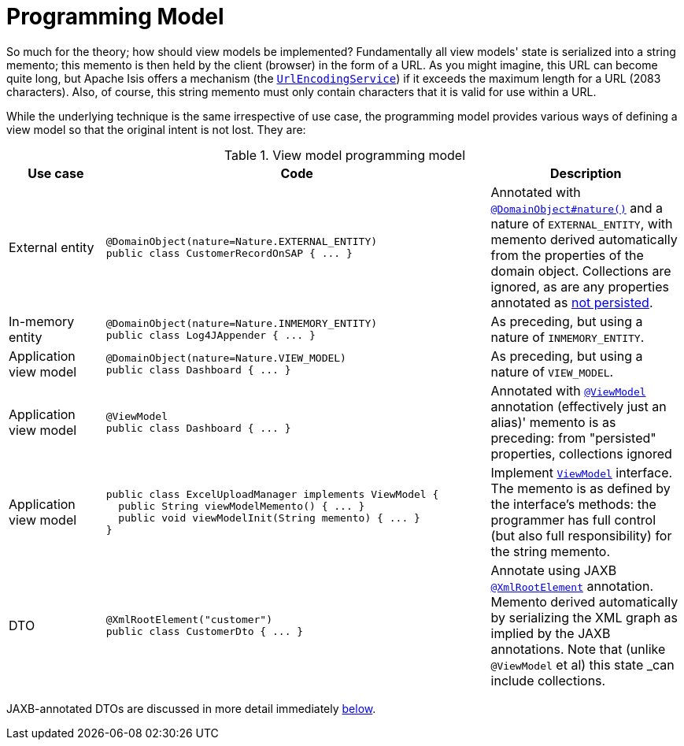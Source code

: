 [[_ugbtb_view-models_programming-model]]
= Programming Model
:Notice: Licensed to the Apache Software Foundation (ASF) under one or more contributor license agreements. See the NOTICE file distributed with this work for additional information regarding copyright ownership. The ASF licenses this file to you under the Apache License, Version 2.0 (the "License"); you may not use this file except in compliance with the License. You may obtain a copy of the License at. http://www.apache.org/licenses/LICENSE-2.0 . Unless required by applicable law or agreed to in writing, software distributed under the License is distributed on an "AS IS" BASIS, WITHOUT WARRANTIES OR  CONDITIONS OF ANY KIND, either express or implied. See the License for the specific language governing permissions and limitations under the License.
:_basedir: ../../
:_imagesdir: images/



So much for the theory; how should view models be implemented?  Fundamentally all view models' state is serialized into
a string memento; this memento is then held by the client (browser) in the form of a URL.  As you might imagine, this
URL can become quite long, but Apache Isis offers a mechanism (the xref:../rgsvc/rgsvc.adoc#_rgsvc_spi_UrlEncodingService[`UrlEncodingService`]) if it exceeds the maximum length for a URL
(2083 characters).  Also, of course, this string memento must only contain characters that it is valid for use within
a URL.

While the underlying technique is the same irrespective of use case, the programming model provides various ways of
defining a view model so that the original intent is not lost.  They are:

.View model programming model
[cols="1a,4a,2a", options="header"]
|===

| Use case
| Code
| Description


| External entity
|[source,java]
----
@DomainObject(nature=Nature.EXTERNAL_ENTITY)
public class CustomerRecordOnSAP { ... }
----
|Annotated with xref:../rgant/rgant.adoc#_rgant-DomainObject_nature[`@DomainObject#nature()`] and a nature of `EXTERNAL_ENTITY`, with memento derived automatically from the properties of the domain object.  Collections are ignored, as are any properties annotated as xref:../rgant/rgant.adoc#_rgant-Property_notPersisted[not persisted].

| In-memory entity
|[source,java]
----
@DomainObject(nature=Nature.INMEMORY_ENTITY)
public class Log4JAppender { ... }
----
|As preceding, but using a nature of `INMEMORY_ENTITY`.

|Application view model
|[source,java]
----
@DomainObject(nature=Nature.VIEW_MODEL)
public class Dashboard { ... }
----
|As preceding, but using a nature of `VIEW_MODEL`.

|Application view model
|
[source,java]
----
@ViewModel
public class Dashboard { ... }
----

|Annotated with xref:../rgant/rgant.adoc#_rgant-ViewModel[`@ViewModel`] annotation (effectively just an alias)' memento is as preceding: from "persisted" properties, collections ignored

|Application view model
|
[source,java]
----
public class ExcelUploadManager implements ViewModel {
  public String viewModelMemento() { ... }
  public void viewModelInit(String memento) { ... }
}
|Implement xref:../rgcms/rgcms.adoc#_rgcms_classes_super_ViewModel[`ViewModel`] interface.  The memento is as defined by the
interface's methods: the programmer has full control (but also full responsibility) for the string memento.

|DTO
|
[source,java]
----
@XmlRootElement("customer")
public class CustomerDto { ... }
----
|Annotate using JAXB xref:../rgant/rgant.adoc#_rgant-XmlRootElement[`@XmlRootElement`] annotation.  Memento
derived automatically by serializing the XML graph as implied by the JAXB annotations.  Note that (unlike `@ViewModel`
et al) this state _can_ include collections.
|===

JAXB-annotated DTOs are discussed in more detail immediately xref:rg.adoc#_ugbtb_view-models_jaxb[below].



